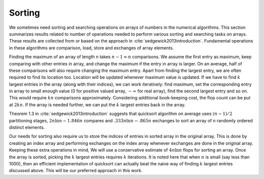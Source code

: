
 
Sorting
===================================================

.. _sec:complexity:sorting:
We sometimes need sorting and searching
operations on arrays of numbers in 
the numerical algorithms. This section summarizes
results related to number of operations needed
to perform various
sorting and searching tasks on arrays.
These results are collected from or based
on the approach in :cite:`sedgewick2013introduction`.
Fundamental operations in these algorithms
are comparison, load, store and exchanges of
array elements.

Finding the maximum of an array of length n
takes :math:`n-1 \approx n` comparisons. We assume
the first entry as maximum, keep comparing
with other entries in array, and change the
maximum if the entry in array is larger.
On an average, half of these comparisons
will also require changing the maximum entry.
Apart from finding the largest entry, we are
often required to find its location too. 
Location will be updated whenever maximum value
is updated.
If we have
to find :math:`k` largest entries in the array
(along with their indices), we can
work iteratively: find maximum, set the corresponding
entry in array to small enough value (0 for positive valued
array, :math:`-\infty` for real array), find the second largest
entry and so on.  This would require :math:`kn` comparisons
approximately.
Considering additional book-keeping cost, the
flop count can be put at :math:`2kn`. 
If the array is needed further, we can
put the :math:`k` largest entries back in the array.

Theorem 1.3 in :cite:`sedgewick2013introduction` suggests
that quicksort algorithm on average uses 
:math:`(n-1)/2` partitioning stages, 
:math:`2n\ln{n}  -1.846n` compares and
:math:`.333 n \ln{n} -.865 n` exchanges to sort
an array of n randomly ordered distinct elements.

Our needs for sorting also require us to store
the indices of entries in sorted array in the original
array. This is done by creating an index array and
performing exchanges on the index array whenever 
exchanges are done in the original array. Keeping
these extra operations in mind,
We will use a conservative estimate of :math:`4n \ln{n}`
flops for sorting an array. Once the array is
sorted, picking the :math:`k` largest entries requires
:math:`k` iterations. It is noted here that when :math:`n`
is small (say less than 1000), then an efficient
implementation of quicksort can actually beat 
the naive way of finding :math:`k` largest entries 
discussed above. This will be our preferred
approach in this work.

